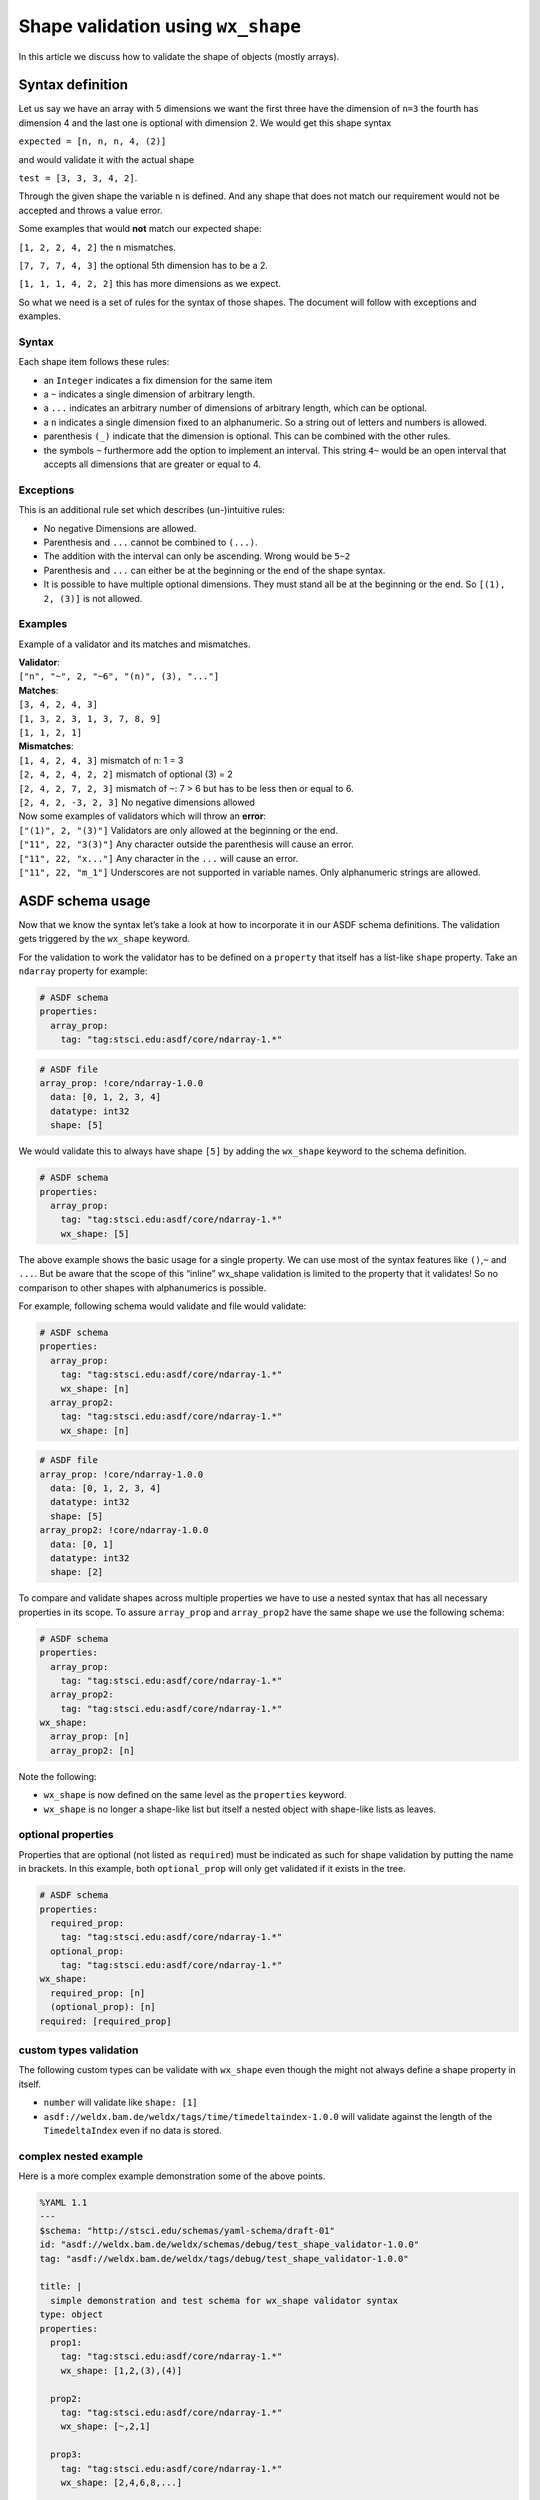 Shape validation using ``wx_shape``
===================================

In this article we discuss how to validate the shape of objects (mostly
arrays).

Syntax definition
-----------------

Let us say we have an array with 5 dimensions we want the first three
have the dimension of ``n=3`` the fourth has dimension 4 and the last
one is optional with dimension 2. We would get this shape syntax

``expected = [n, n, n, 4, (2)]``

and would validate it with the actual shape

``test = [3, 3, 3, 4, 2]``.

Through the given shape the variable ``n`` is defined. And any shape
that does not match our requirement would not be accepted and throws a
value error.

Some examples that would **not** match our expected shape:

``[1, 2, 2, 4, 2]`` the ``n`` mismatches.

``[7, 7, 7, 4, 3]`` the optional 5th dimension has to be a 2.

``[1, 1, 1, 4, 2, 2]`` this has more dimensions as we expect.

So what we need is a set of rules for the syntax of those shapes. The
document will follow with exceptions and examples.

Syntax
~~~~~~

Each shape item follows these rules:

- an ``Integer`` indicates a fix dimension for the same item

- a ``~`` indicates a single dimension of arbitrary length.

- a ``...`` indicates an arbitrary number of dimensions of arbitrary
  length, which can be optional.

- a ``n`` indicates a single dimension fixed to an alphanumeric. So a
  string out of letters and numbers is allowed.

- parenthesis ``(_)`` indicate that the dimension is optional. This can
  be combined with the other rules.

- the symbols ``~`` furthermore add the option to implement an
  interval. This string ``4~`` would be an open interval that accepts
  all dimensions that are greater or equal to 4.

Exceptions
~~~~~~~~~~

This is an additional rule set which describes (un-)intuitive rules:

- No negative Dimensions are allowed.

- Parenthesis and ``...`` cannot be combined to ``(...)``.

- The addition with the interval can only be ascending. Wrong would be
  ``5~2``

- Parenthesis and ``...`` can either be at the beginning or the end of
  the shape syntax.

- It is possible to have multiple optional dimensions. They must stand
  all be at the beginning or the end. So ``[(1), 2, (3)]`` is not
  allowed.

Examples
~~~~~~~~

Example of a validator and its matches and mismatches.

| **Validator**:
| ``["n", "~", 2, "~6", "(n)", (3), "..."]``

| **Matches**:
| ``[3, 4, 2, 4, 3]``
| ``[1, 3, 2, 3, 1, 3, 7, 8, 9]``
| ``[1, 1, 2, 1]``

| **Mismatches**:
| ``[1, 4, 2, 4, 3]`` mismatch of n: 1 = 3
| ``[2, 4, 2, 4, 2, 2]`` mismatch of optional (3) = 2
| ``[2, 4, 2, 7, 2, 3]`` mismatch of ``~``: 7 > 6 but has to be less
  then or equal to 6.
| ``[2, 4, 2, -3, 2, 3]`` No negative dimensions allowed

| Now some examples of validators which will throw an **error**:
| ``["(1)", 2, "(3)"]`` Validators are only allowed at the beginning or
  the end.
| ``["11", 22, "3(3)"]`` Any character outside the parenthesis will
  cause an error.
| ``["11", 22, "x..."]`` Any character in the ``...`` will cause an
  error.
| ``["11", 22, "m_1"]`` Underscores are not supported in variable names.
  Only alphanumeric strings are allowed.

ASDF schema usage
-----------------

Now that we know the syntax let’s take a look at how to incorporate it
in our ASDF schema definitions. The validation gets triggered by the
``wx_shape`` keyword.

For the validation to work the validator has to be defined on a
``property`` that itself has a list-like ``shape`` property. Take an
``ndarray`` property for example:

.. code:: yaml

   # ASDF schema
   properties:
     array_prop:
       tag: "tag:stsci.edu:asdf/core/ndarray-1.*"

.. code:: yaml

   # ASDF file
   array_prop: !core/ndarray-1.0.0
     data: [0, 1, 2, 3, 4]
     datatype: int32
     shape: [5]

We would validate this to always have shape ``[5]`` by adding the
``wx_shape`` keyword to the schema definition.

.. code:: yaml

   # ASDF schema
   properties:
     array_prop:
       tag: "tag:stsci.edu:asdf/core/ndarray-1.*"
       wx_shape: [5]

The above example shows the basic usage for a single property. We can
use most of the syntax features like ``()``,\ ``~`` and ``...``. But be
aware that the scope of this “inline” wx_shape validation is limited to
the property that it validates! So no comparison to other shapes with
alphanumerics is possible.

For example, following schema would validate and file would validate:

.. code:: yaml

   # ASDF schema
   properties:
     array_prop:
       tag: "tag:stsci.edu:asdf/core/ndarray-1.*"
       wx_shape: [n]
     array_prop2:
       tag: "tag:stsci.edu:asdf/core/ndarray-1.*"
       wx_shape: [n]

.. code:: yaml

   # ASDF file
   array_prop: !core/ndarray-1.0.0
     data: [0, 1, 2, 3, 4]
     datatype: int32
     shape: [5]
   array_prop2: !core/ndarray-1.0.0
     data: [0, 1]
     datatype: int32
     shape: [2]

To compare and validate shapes across multiple properties we have to use
a nested syntax that has all necessary properties in its scope. To
assure ``array_prop`` and ``array_prop2`` have the same shape we use the
following schema:

.. code:: yaml

   # ASDF schema
   properties:
     array_prop:
       tag: "tag:stsci.edu:asdf/core/ndarray-1.*"
     array_prop2:
       tag: "tag:stsci.edu:asdf/core/ndarray-1.*"
   wx_shape:
     array_prop: [n]
     array_prop2: [n]

Note the following:

-  ``wx_shape`` is now defined on the same level as the ``properties``
   keyword.
-  ``wx_shape`` is no longer a shape-like list but itself a nested
   object with shape-like lists as leaves.

optional properties
~~~~~~~~~~~~~~~~~~~

Properties that are optional (not listed as ``required``) must be
indicated as such for shape validation by putting the name in brackets.
In this example, both ``optional_prop`` will only get validated if it
exists in the tree.

.. code:: yaml

   # ASDF schema
   properties:
     required_prop:
       tag: "tag:stsci.edu:asdf/core/ndarray-1.*"
     optional_prop:
       tag: "tag:stsci.edu:asdf/core/ndarray-1.*"
   wx_shape:
     required_prop: [n]
     (optional_prop): [n]
   required: [required_prop]

custom types validation
~~~~~~~~~~~~~~~~~~~~~~~

The following custom types can be validate with ``wx_shape`` even though
the might not always define a shape property in itself.

- ``number`` will validate like ``shape: [1]``
- ``asdf://weldx.bam.de/weldx/tags/time/timedeltaindex-1.0.0`` will validate
  against the length of the ``TimedeltaIndex`` even if no data is
  stored.

complex nested example
~~~~~~~~~~~~~~~~~~~~~~

Here is a more complex example demonstration some of the above points.

.. code:: yaml

   %YAML 1.1
   ---
   $schema: "http://stsci.edu/schemas/yaml-schema/draft-01"
   id: "asdf://weldx.bam.de/weldx/schemas/debug/test_shape_validator-1.0.0"
   tag: "asdf://weldx.bam.de/weldx/tags/debug/test_shape_validator-1.0.0"

   title: |
     simple demonstration and test schema for wx_shape validator syntax
   type: object
   properties:
     prop1:
       tag: "tag:stsci.edu:asdf/core/ndarray-1.*"
       wx_shape: [1,2,(3),(4)]

     prop2:
       tag: "tag:stsci.edu:asdf/core/ndarray-1.*"
       wx_shape: [~,2,1]

     prop3:
       tag: "tag:stsci.edu:asdf/core/ndarray-1.*"
       wx_shape: [2,4,6,8,...]

     prop4:
       tag: "tag:stsci.edu:asdf/core/ndarray-1.*"
       wx_shape: [~,3,5,7,9]

     prop5:
       type: number
       wx_shape: [1]

     nested_prop:
       type: object
       properties:
         p1:
           tag: "tag:stsci.edu:asdf/core/ndarray-1.*"
           wx_shape: [10,8,6,4,2]
         p2:
           tag: "tag:stsci.edu:asdf/core/ndarray-1.*"
           wx_shape: [9,7,5,3,1]

     optional_prop:
       tag: "tag:stsci.edu:asdf/core/ndarray-1.*"
       wx_shape: [1,2,(3),(4)]



   required: [prop1,prop2,prop3,prop4,nested_prop]
   propertyOrder: [prop1,prop2,prop3,prop4,nested_prop,optional_prop]
   flowStyle: block
   additionalProperties: true
   wx_shape:
     prop1: [(~),2,n]
     prop2: [n,2,1]
     prop3: [2,4,5~7,...]
     prop4: [a,3,5,k,m]
     prop5: [a]
     nested_prop:
       p1: [10,1~10,6,4,2]
       p2: [(m),7,5,3,1]
       (p3): [a,2,n]
     (optional_prop): [a,2,n]
